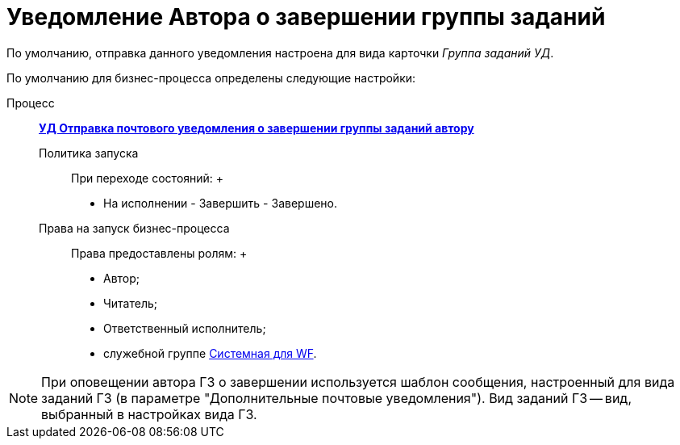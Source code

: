 = Уведомление Автора о завершении группы заданий

По умолчанию, отправка данного уведомления настроена для вида карточки [.keyword .parmname]_Группа заданий УД_.

По умолчанию для бизнес-процесса определены следующие настройки:

Процесс:::
  xref:BP_DocManagement_templates.html[*УД Отправка почтового уведомления о завершении группы заданий автору*]
Политика запуска::
  При переходе состояний:
  +
  * На исполнении - Завершить - Завершено.
Права на запуск бизнес-процесса::
  Права предоставлены ролям:
  +
  * Автор;
  * Читатель;
  * Ответственный исполнитель;
  * служебной группе xref:Groups.adoc[Системная для WF].

[NOTE]
====
При оповещении автора ГЗ о завершении используется шаблон сообщения, настроенный для вида заданий ГЗ (в параметре "Дополнительные почтовые уведомления"). Вид заданий ГЗ -- вид, выбранный в настройках вида ГЗ.
====

